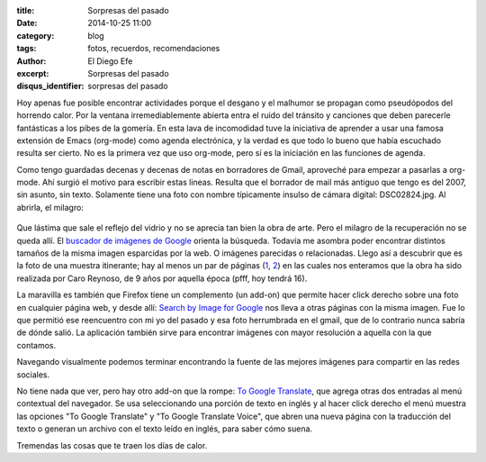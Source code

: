 :title: Sorpresas del pasado
:date: 2014-10-25 11:00
:category: blog
:tags: fotos, recuerdos, recomendaciones
:author: El Diego Efe
:excerpt: Sorpresas del pasado
:disqus_identifier: sorpresas del pasado

Hoy apenas fue posible encontrar actividades porque el desgano y el
malhumor se propagan como pseudópodos del horrendo calor. Por la
ventana irremediablemente abierta entra el ruido del tránsito y
canciones que deben parecerle fantásticas a los pibes de la gomería.
En esta lava de incomodidad tuve la iniciativa de aprender a usar una
famosa extensión de Emacs (org-mode) como agenda electrónica, y la
verdad es que todo lo bueno que había escuchado resulta ser cierto. No
es la primera vez que uso org-mode, pero sí es la iniciación en las
funciones de agenda.

Como tengo guardadas decenas y decenas de notas en borradores de
Gmail, aproveché para empezar a pasarlas a org-mode. Ahí surgió el
motivo para escribir estas lineas. Resulta que el borrador de mail más
antiguo que tengo es del 2007, sin asunto, sin texto. Solamente tiene
una foto con nombre típicamente insulso de cámara digital:
DSC02824.jpg. Al abrirla, el milagro:


.. figure:: https://farm9.staticflickr.com/8578/16289361811_d30db92973_o.jpg
   :scale: 100%
   :width: 75%
   :align: center
   :alt: foto recuperada de los borradores de mi gmail
   :target: https://farm9.staticflickr.com/8578/16289361811_d30db92973_o.jpg

Que lástima que sale el reflejo del vidrio y no se aprecia tan bien la
obra de arte. Pero el milagro de la recuperación no se queda allí. El
`buscador de imágenes de Google`_ orienta la búsqueda. Todavía me
asombra poder encontrar distintos tamaños de la misma imagen
esparcidas por la web. O imágenes parecidas o relacionadas. Llego así
a descubrir que es la foto de una muestra itinerante; hay al menos un
par de páginas (`1`_, `2`_) en las cuales nos enteramos que la obra ha
sido realizada por Caro Reynoso, de 9 años por aquella época (pfff,
hoy tendrá 16).

La maravilla es también que Firefox tiene un complemento (un add-on)
que permite hacer click derecho sobre una foto en cualquier página
web, y desde allí: `Search by Image for Google`_ nos lleva a otras
páginas con la misma imagen. Fue lo que permitió ese reencuentro con
mi yo del pasado y esa foto herrumbrada en el gmail, que de lo
contrario nunca sabría de dónde salió. La aplicación también sirve
para encontrar imágenes con mayor resolución a aquella con la que
contamos.

Navegando visualmente podemos terminar encontrando la fuente de las
mejores imágenes para compartir en las redes sociales.


.. image:: https://farm8.staticflickr.com/7465/15671251624_4a6ae72ece_o.jpg
   :scale: 100%
   :width: 100%
   :align: center
   :alt: 1984 te vigila
   :target: https://farm8.staticflickr.com/7465/15671251624_4a6ae72ece_o.jpg

.. _buscador de imágenes de Google: http://www.google.com.ar/imghp?hl=es&tab=wi
.. _1: http://rodriguezesteban.blogspot.com.ar/2007/12/ms-sobre-la-muestra-ambulante-4.html
.. _2: http://lavacademuchoscolores.blogspot.com.ar/2007/12/los-garages-abriendo-las-puertas-cuando.html
.. _Search by Image for Google: https://addons.mozilla.org/es/firefox/addon/googlesearch-by-image

No tiene nada que ver, pero hay otro add-on que la rompe: `To Google
Translate`_, que agrega otras dos entradas al menú contextual del
navegador. Se usa seleccionando una porción de texto en inglés y al
hacer click derecho el menú muestra las opciones "To Google Translate"
y "To Google Translate Voice", que abren una nueva página con la
traducción del texto o generan un archivo con el texto leído en
inglés, para saber cómo suena.

Tremendas las cosas que te traen los días de calor.

.. _To Google Translate: https://addons.mozilla.org/es/firefox/addon/to-google-translate
